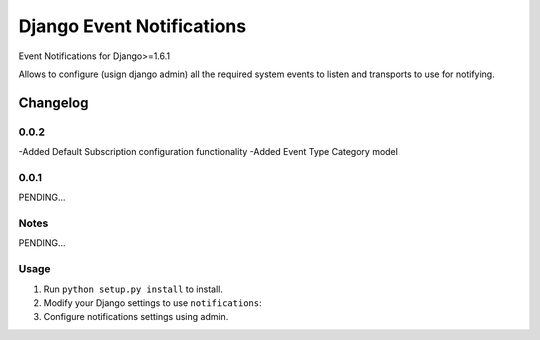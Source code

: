 ==========================
Django Event Notifications
==========================

Event Notifications for Django>=1.6.1

Allows to configure (usign django admin) all the required system events to listen and transports to use for notifying.

Changelog
=========
0.0.2
-----
-Added Default Subscription configuration functionality
-Added Event Type Category model

0.0.1
-----

PENDING...

Notes
-----

PENDING...

Usage
-----

1. Run ``python setup.py install`` to install.

2. Modify your Django settings to use ``notifications``:

3. Configure notifications settings using admin.

